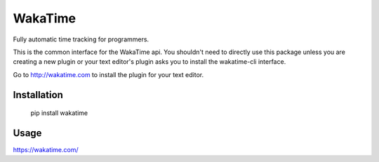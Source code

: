 WakaTime
========

Fully automatic time tracking for programmers.

This is the common interface for the WakaTime api. You shouldn't need to directly use this package unless you are creating a new plugin or your text editor's plugin asks you to install the wakatime-cli interface.

Go to http://wakatime.com to install the plugin for your text editor.


Installation
------------

    pip install wakatime


Usage
-----

https://wakatime.com/
